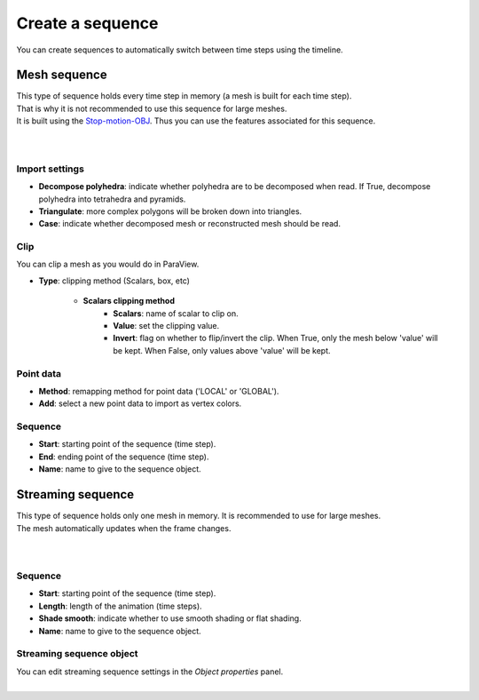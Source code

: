 .. _openfoam_create_sequence:

Create a sequence
=================

| You can create sequences to automatically switch between time steps using the timeline.

Mesh sequence
-------------

| This type of sequence holds every time step in memory (a mesh is built for each time step).
| That is why it is not recommended to use this sequence for large meshes.
| It is built using the `Stop-motion-OBJ <https://github.com/neverhood311/Stop-motion-OBJ/wiki>`_.
  Thus you can use the features associated for this sequence.

.. image:: /images/openfoam/create_mesh_sequence.png
    :width: 60%
    :alt: Create mesh sequence button
    :align: center

|

.. image:: /images/openfoam/create_mesh_sequence_operator.png
    :width: 60%
    :alt: Create mesh sequence operator
    :align: center

|

Import settings
***************

* **Decompose polyhedra**: indicate whether polyhedra are to be decomposed when read. If True, decompose polyhedra into tetrahedra and pyramids.
* **Triangulate**: more complex polygons will be broken down into triangles.
* **Case**: indicate whether decomposed mesh or reconstructed mesh should be read.

Clip
****

| You can clip a mesh as you would do in ParaView.

* **Type**: clipping method (Scalars, box, etc)

    * **Scalars clipping method**
        * **Scalars**: name of scalar to clip on.
        * **Value**: set the clipping value.
        * **Invert**: flag on whether to flip/invert the clip. When True, only the mesh below 'value' will be kept. When False, only values above 'value' will be kept.

Point data
**********

* **Method**: remapping method for point data ('LOCAL' or 'GLOBAL').
* **Add**: select a new point data to import as vertex colors.

Sequence
********

* **Start**: starting point of the sequence (time step).
* **End**: ending point of the sequence (time step).
* **Name**: name to give to the sequence object.

Streaming sequence
------------------

| This type of sequence holds only one mesh in memory. It is recommended to use for large meshes.
| The mesh automatically updates when the frame changes.

.. image:: /images/openfoam/create_streaming_sequence.png
    :width: 60%
    :alt: Create streaming sequence button
    :align: center

|

.. image:: /images/openfoam/create_streaming_sequence_operator.png
    :width: 60%
    :alt: Create streaming sequence operator
    :align: center

|

Sequence
********

* **Start**: starting point of the sequence (time step).
* **Length**: length of the animation (time steps).
* **Shade smooth**: indicate whether to use smooth shading or flat shading.
* **Name**: name to give to the sequence object.

Streaming sequence object
*************************

| You can edit streaming sequence settings in the `Object properties` panel.

.. image:: /images/openfoam/streaming_sequence_properties.png
    :width: 60%
    :alt: Streaming sequence properties panel
    :align: center

|